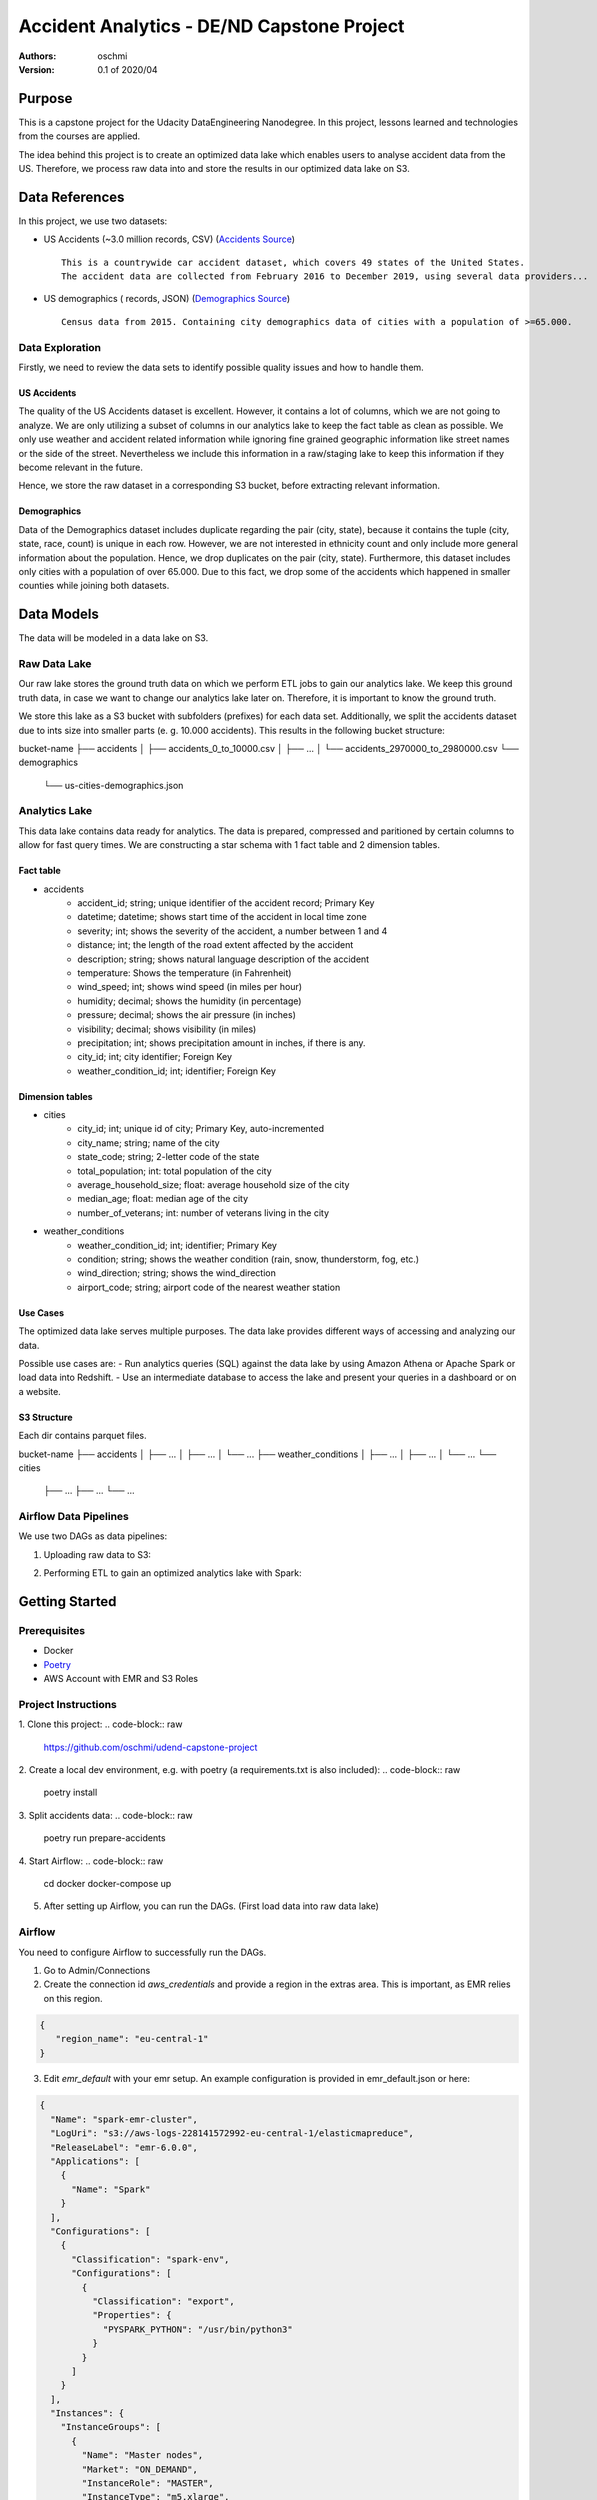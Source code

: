 =====================================================================
Accident Analytics - DE/ND Capstone Project
=====================================================================

:Authors:
    oschmi

:Version: 0.1 of 2020/04

***********************************************************************************************************************
Purpose
***********************************************************************************************************************

This is a capstone project for the Udacity DataEngineering Nanodegree. In this project, lessons learned and technologies
from the courses are applied.

The idea behind this project is to create an optimized data lake which enables users to analyse accident data from the US.
Therefore, we process raw data into and store the results in our optimized data lake on S3.

******************************************************************
Data References
******************************************************************

In this project, we use two datasets:

- US Accidents (~3.0 million records, CSV) (`Accidents Source <https://www.kaggle.com/sobhanmoosavi/us-accidents>`_)
  ::

    This is a countrywide car accident dataset, which covers 49 states of the United States.
    The accident data are collected from February 2016 to December 2019, using several data providers...

- US demographics ( records, JSON) (`Demographics Source <https://public.opendatasoft.com/explore/dataset/us-cities-demographics/>`_)
  ::

    Census data from 2015. Containing city demographics data of cities with a population of >=65.000.

Data Exploration
=======================================================================================================================
Firstly, we need to review the data sets to identify possible quality issues and how to handle them.

US Accidents
-----------------------------------------------------------------------------------------------------------------------
The quality of the US Accidents dataset is excellent. However, it contains a lot of columns,
which we are not going to analyze. We are only utilizing a subset of columns in our analytics lake to keep the fact table as clean as possible.
We only use weather and accident related information while ignoring fine grained geographic information like street names or the side of the street.
Nevertheless we include this information in a raw/staging lake to keep this information if they become relevant in the future.

Hence, we store the raw dataset in a corresponding S3 bucket, before extracting relevant information.


Demographics
-----------------------------------------------------------------------------------------------------------------------
Data of the Demographics dataset includes duplicate regarding the pair (city, state), because it contains the tuple (city, state, race, count) is unique in each row.
However, we are not interested in ethnicity count and only include more general information about the population.
Hence, we drop duplicates on the pair (city, state). Furthermore, this dataset includes only cities with a population
of over 65.000. Due to this fact, we drop some of the accidents which happened in smaller counties while joining both datasets.

***************************************************************
Data Models
***************************************************************
The data will be modeled in a data lake on S3.

Raw Data Lake
=================================================================
Our raw lake stores the ground truth data on which we perform ETL jobs to gain our analytics lake.
We keep this ground truth data, in case we want to change our analytics lake later on. Therefore, it is important to
know the ground truth.

We store this lake as a S3 bucket with subfolders (prefixes) for each data set. Additionally, we split the accidents
dataset due to ints size into smaller parts (e. g. 10.000 accidents). This results in the following bucket structure:

.. code-block:: raw

bucket-name
├── accidents
│   ├── accidents_0_to_10000.csv
│   ├── ...
│   └── accidents_2970000_to_2980000.csv
└── demographics
    └── us-cities-demographics.json


Analytics Lake
=================================================

This data lake contains data ready for analytics. The data is prepared, compressed and paritioned by certain columns to allow for fast query times.
We are constructing a star schema with 1 fact table and 2 dimension tables.

Fact table
---------------------
- accidents
    - accident_id; string; unique identifier of the accident record; Primary Key
    - datetime; datetime; shows start time of the accident in local time zone
    - severity; int; shows the severity of the accident, a number between 1 and 4
    - distance; int; the length of the road extent affected by the accident
    - description; string; shows natural language description of the accident
    - temperature: Shows the temperature (in Fahrenheit)
    - wind_speed; int; shows wind speed (in miles per hour)
    - humidity; decimal; shows the humidity (in percentage)
    - pressure; decimal; shows the air pressure (in inches)
    - visibility; decimal; shows visibility (in miles)
    - precipitation; int; shows precipitation amount in inches, if there is any.
    - city_id; int; city identifier; Foreign Key
    - weather_condition_id; int; identifier; Foreign Key

Dimension tables
-----------------------
- cities
    - city_id; int; unique id of city; Primary Key, auto-incremented
    - city_name; string; name of the city
    - state_code; string; 2-letter code of the state
    - total_population; int: total population of the city
    - average_household_size; float: average household size of the city
    - median_age; float: median age of the city
    - number_of_veterans; int: number of veterans living in the city

- weather_conditions
    - weather_condition_id; int; identifier; Primary Key
    - condition; string; shows the weather condition (rain, snow, thunderstorm, fog, etc.)
    - wind_direction; string; shows the wind_direction
    - airport_code; string; airport code of the nearest weather station

Use Cases
--------------------------------------------------------------------

The optimized data lake serves multiple purposes. The data lake provides different ways of accessing and analyzing our data.

Possible use cases are:
- Run analytics queries (SQL) against the data lake by using Amazon Athena or Apache Spark or load data into Redshift.
- Use an intermediate database to access the lake and present your queries in a dashboard or on a website.

S3 Structure
------------------------

Each dir contains parquet files.

.. code-block:: raw

bucket-name
├── accidents
│   ├── ...
│   ├── ...
│   └── ...
├── weather_conditions
│   ├── ...
│   ├── ...
│   └── ...
└── cities
    ├── ...
    ├── ...
    └── ...


Airflow Data Pipelines
==================================================================

We use two DAGs as data pipelines:

1. Uploading raw data to S3:

.. image:: docs/figures/upload-raw-data-pipeline.png

2. Performing ETL to gain an optimized analytics lake with Spark:

.. image:: docs/figures/etl-raw-to-analytics-pipeline.png


***************************************************
Getting Started
***************************************************

Prerequisites
===================================================

- Docker
- `Poetry <https://python-poetry.org/>`_
- AWS Account with EMR and S3 Roles

Project Instructions
===================================================

1. Clone this project:
.. code-block:: raw

    https://github.com/oschmi/udend-capstone-project

2. Create a local dev environment, e.g. with poetry (a requirements.txt is also included):
.. code-block:: raw

    poetry install

3. Split accidents data:
.. code-block:: raw

    poetry run prepare-accidents

4. Start Airflow:
.. code-block:: raw

    cd docker
    docker-compose up

5. After setting up Airflow, you can run the DAGs. (First load data into raw data lake)


Airflow
======================================================

You need to configure Airflow to successfully run the DAGs.

1. Go to Admin/Connections
2. Create the connection id `aws_credentials` and provide a region in the extras area. This is important, as EMR relies on this region.

.. code-block:: json

    {
       "region_name": "eu-central-1"
    }

3. Edit `emr_default` with your emr setup. An example configuration is provided in emr_default.json or here:

.. code-block:: json

    {
      "Name": "spark-emr-cluster",
      "LogUri": "s3://aws-logs-228141572992-eu-central-1/elasticmapreduce",
      "ReleaseLabel": "emr-6.0.0",
      "Applications": [
        {
          "Name": "Spark"
        }
      ],
      "Configurations": [
        {
          "Classification": "spark-env",
          "Configurations": [
            {
              "Classification": "export",
              "Properties": {
                "PYSPARK_PYTHON": "/usr/bin/python3"
              }
            }
          ]
        }
      ],
      "Instances": {
        "InstanceGroups": [
          {
            "Name": "Master nodes",
            "Market": "ON_DEMAND",
            "InstanceRole": "MASTER",
            "InstanceType": "m5.xlarge",
            "InstanceCount": 1
          },
          {
            "Name": "Slave nodes",
            "Market": "ON_DEMAND",
            "InstanceRole": "CORE",
            "InstanceType": "m5.xlarge",
            "InstanceCount": 2
          }
        ],
        "KeepJobFlowAliveWhenNoSteps": false,
        "TerminationProtected": false
      },
      "VisibleToAllUsers": true,
      "JobFlowRole": "EMR_EC2_DefaultRole",
      "ServiceRole": "EMR_DefaultRole"
    }



**********************************************************
Addressing Other Scenarios
**********************************************************

1) If the data was increased by 100x.
    - The accidents dataset contains roughly 3 million rows and has a total size of ~ 1GB.
    - If it was increast by 100x it would have 300 million rows with 100GB total.

   Implications on our technology stack:
    - Currently we start airflow through docker with mounted volumes. While 100GB are currently are not a problem for an SSD/HDD concerning size, it need 100x more time to upload the data to s3. A better solution could be to directly download data from a source through an s3 command or spilt the data on multiple machines and workers, so they can work and upload from different locations in parallel.
    - Our EMR-Cluster can be adjusted by simply adding more machines to our cluster.
    - The increase could affect analytics if the analyst does not use a columnar database like redshift. In this case we can simply add more machines and storage as well, since our format is optimized.
    - Cost significantly increases (times 100x). That should not be a problem if your business grows in a similar fashion ;)

2) The pipelines would be run on a daily basis by 7 am every day.
    - We can schedule our Airflow pipelines so that they follow this pattern.
    - Airflow will store useful statistics we can (hopefully) easily spot faults in the pipeline.
    - This will only be a problem, if our Spark-Jobs take more than 24 hours,

3) The database needed to be accessed by 100+ people.
    - This depends on the database used to analyse our optimized data lake. Considering we use Athena, it is no problem in general, because it is serverless. However we have to ensure the usage of our data lake is economically.
    - If we have more than 100 people we should probably add a further step to our pipeline to directly copy our data lake to redshift, since it will get accessed much more frequently and maybe at the same time, which discourages a serverless approach (for Athena).

